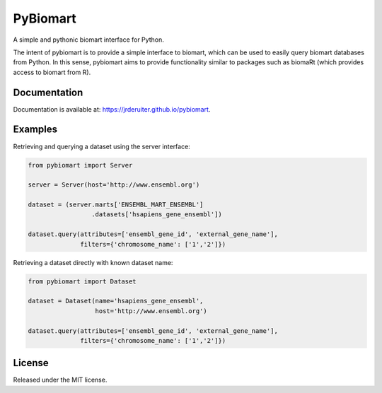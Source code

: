 PyBiomart
=========

.. image:: https://travis-ci.org/jrderuiter/pybiomart.svg?branch=develop
    :target: https://travis-ci.org/jrderuiter/pybiomart

.. image:: https://coveralls.io/repos/github/jrderuiter/pybiomart/badge.svg?branch=develop
    :target: https://coveralls.io/github/jrderuiter/pybiomart?branch=develop

A simple and pythonic biomart interface for Python.

The intent of pybiomart is to provide a simple interface to biomart, which can be used to easily query biomart databases from Python. In this sense, pybiomart aims to provide functionality similar to packages such as biomaRt (which provides access to biomart from R).

Documentation
-------------

Documentation is available at: `https://jrderuiter.github.io/pybiomart <https://jrderuiter.github.io/pybiomart>`_.

Examples
--------

Retrieving and querying a dataset using the server interface:

.. code:: python

    from pybiomart import Server

    server = Server(host='http://www.ensembl.org')

    dataset = (server.marts['ENSEMBL_MART_ENSEMBL']
                     .datasets['hsapiens_gene_ensembl'])

    dataset.query(attributes=['ensembl_gene_id', 'external_gene_name'],
                  filters={'chromosome_name': ['1','2']})

Retrieving a dataset directly with known dataset name:

.. code:: python

    from pybiomart import Dataset

    dataset = Dataset(name='hsapiens_gene_ensembl',
                      host='http://www.ensembl.org')

    dataset.query(attributes=['ensembl_gene_id', 'external_gene_name'],
                  filters={'chromosome_name': ['1','2']})

License
-------

Released under the MIT license.
